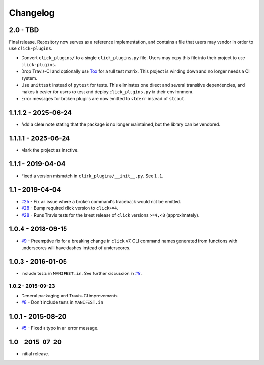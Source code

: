 #########
Changelog
#########

2.0 - TBD
=========

Final release. Repository now serves as a reference implementation, and
contains a file that users may vendor in order to use ``click-plugins``.

* Convert ``click_plugins/`` to a single ``click_plugins.py`` file. Users may
  copy this file into their project to use ``click-plugins``.
* Drop Travis-CI and optionally use `Tox <https://tox.wiki>`_ for a full test
  matrix. This project is winding down and no longer needs a CI system.
* Use ``unittest`` instead of ``pytest`` for tests. This eliminates one direct
  and several transitive dependencies, and makes it easier for users to test
  and deploy ``click_plugins.py`` in their environment.
* Error messages for broken plugins are now emitted to ``stderr`` instead of
  ``stdout``.

1.1.1.2 - 2025-06-24
====================

- Add a clear note stating that the package is no longer maintained, but the library can be vendored.

1.1.1.1 - 2025-06-24
====================

- Mark the project as inactive.

1.1.1 - 2019-04-04
==================

* Fixed a version mismatch in ``click_plugins/__init__.py``. See ``1.1``.

1.1 - 2019-04-04
================

* `#25 <https://github.com/click-contrib/click-plugins/issues/25>`_ - Fix an
  issue where a broken command's traceback would not be emitted.
* `#28 <https://github.com/click-contrib/click-plugins/pull/28>`_ - Bump
  required click version to ``click>=4``.
* `#28 <https://github.com/click-contrib/click-plugins/pull/28>`_ - Runs Travis
  tests for the latest release of ``click`` versions ``>=4,<8``
  (approximately).

1.0.4 - 2018-09-15
==================

* `#9 <https://github.com/click-contrib/click-plugins/issues/19>`_ - Preemptive
  fix for a breaking change in ``click`` v7. CLI command names generated from
  functions with underscores will have dashes instead of underscores.


1.0.3 - 2016-01-05
==================

* Include tests in ``MANIFEST.in``. See further discussion in
  `#8 <https://github.com/click-contrib/click-plugins/pull/8>`_.


1.0.2 - 2015-09-23
------------------

* General packaging and Travis-CI improvements.
* `#8 <https://github.com/click-contrib/click-plugins/pull/8>`_ - Don't
  include tests in ``MANIFEST.in``


1.0.1 - 2015-08-20
==================

* `#5 <https://github.com/click-contrib/click-plugins/pull/5>`_ - Fixed a typo
  in an error message.


1.0 - 2015-07-20
================

- Initial release.
